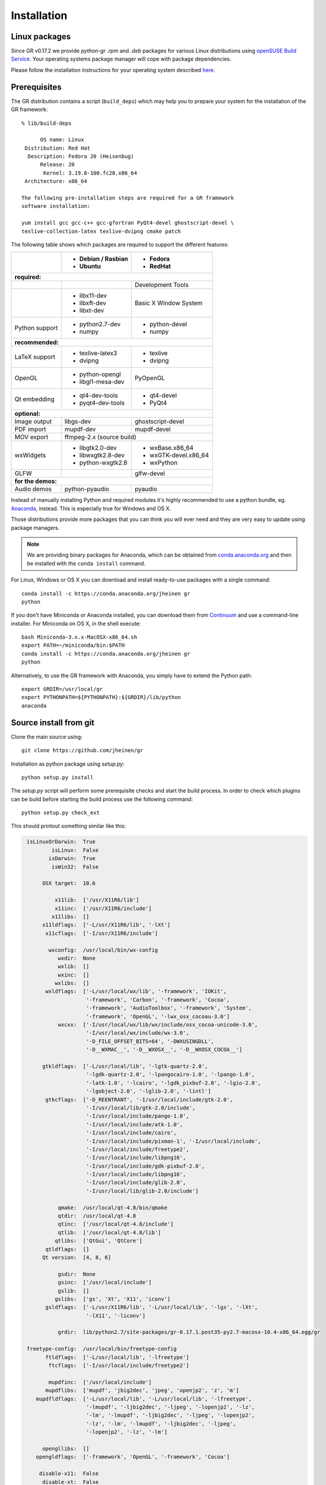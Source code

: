 Installation
------------

Linux packages
^^^^^^^^^^^^^^

Since GR v0.17.2 we provide `python-gr` `.rpm` and `.deb` packages for various
Linux distributions using
`openSUSE Build Service <http://build.opensuse.org>`_. Your operating systems
package manager will cope with package dependencies.

Please follow the installation instructions for your operating system described
`here <http://software.opensuse.org/download.html?project=science:gr-framework&package=python-gr>`_.


Prerequisites
^^^^^^^^^^^^^

The GR distribution contains a script (``build_deps``) which may help
you to prepare your system for the installation of the GR framework::

    % lib/build-deps

          OS name: Linux
     Distribution: Red Hat
      Description: Fedora 20 (Heisenbug)
          Release: 20
           Kernel: 3.19.8-100.fc20.x86_64
     Architecture: x86_64

    The following pre-installation steps are required for a GR framework
    software installation:

    yum install gcc gcc-c++ gcc-gfortran PyQt4-devel ghostscript-devel \
    texlive-collection-latex texlive-dvipng cmake patch


The following table shows which packages are required to support the different
features:

+---------------+----------------------+----------------------+
|               |- Debian / Rasbian    |- Fedora              |
|               |- Ubuntu              |- RedHat              |
+===============+======================+======================+
|**required:**                                                |
+---------------+----------------------+----------------------+
|               |                      |Development Tools     |
+---------------+----------------------+----------------------+
|               |- libx11-dev          |Basic X Window System |
|               |- libxft-dev          |                      |
|               |- libxt-dev           |                      |
+---------------+----------------------+----------------------+
|Python support |- python2.7-dev       |- python-devel        |
|               |- numpy               |- numpy               |
+---------------+----------------------+----------------------+
|**recommended:**                                             |
+---------------+----------------------+----------------------+
|LaTeX support  |- texlive-latex3      |- texlive             |
|               |- dvipng              |- dvipng              |
+---------------+----------------------+----------------------+
|OpenGL         |- python-opengl       |PyOpenGL              |
|               |- libgl1-mesa-dev     |                      |
+---------------+----------------------+----------------------+
|Qt embedding   |- qt4-dev-tools       |- qt4-devel           |
|               |- pyqt4-dev-tools     |- PyQt4               |
+---------------+----------------------+----------------------+
|**optional:**                                                |
+---------------+----------------------+----------------------+
|Image output   |libgs-dev             |ghostscript-devel     |
+---------------+----------------------+----------------------+
|PDF import     |mupdf-dev             |mupdf-devel           |
+---------------+----------------------+----------------------+
|MOV export     |        ffmpeg-2.x (source build)            |
+---------------+----------------------+----------------------+
|wxWidgets      |- libgtk2.0-dev       |- wxBase.x86_64       |
|               |- libwxgtk2.8-dev     |- wxGTK-devel.x86_64  |
|               |- python-wxgtk2.8     |- wxPython            |
+---------------+----------------------+----------------------+
|GLFW           |                      |glfw-devel            |
+---------------+----------------------+----------------------+
|**for the demos:**                                           |
+---------------+----------------------+----------------------+
|Audio demos    |python-pyaudio        |pyaudio               |
+---------------+----------------------+----------------------+

Instead of manually installing Python and required modules it's highly
recommended to use a python bundle, eg.
`Anaconda <http://continuum.io/downloads>`_, instead. This is
especially true for Windows and OS X.

Those distributions provide more packages that you can think you will ever
need and they are very easy to update using package managers.

.. note::
    We are providing binary packages for Anaconda, which can be
    obtained from `conda.anaconda.org <http://conda.anaconda.org>`_ and
    then be installed with the ``conda install`` command.

For Linux, Windows or OS X you can download and install ready-to-use
packages with a single command::

    conda install -c https://conda.anaconda.org/jheinen gr
    python

If you don't have Miniconda or Anaconda installed, you can download
them from `Continuum <http://continuum.io/downloads>`_ and use a
command-line installer. For Miniconda on OS X, in the shell execute::

    bash Miniconda-3.x.x-MacOSX-x86_64.sh
    export PATH=~/miniconda/bin:$PATH
    conda install -c https://conda.anaconda.org/jheinen gr
    python

Alternatively, to use the GR framework with Anaconda, you simply have
to extend the Python path::

    export GRDIR=/usr/local/gr
    export PYTHONPATH=${PYTHONPATH}:${GRDIR}/lib/python
    anaconda


Source install from git
^^^^^^^^^^^^^^^^^^^^^^^

Clone the main source using::

    git clone https://github.com/jheinen/gr

Installation as python package using `setup.py`::

    python setup.py install

The `setup.py` script will perform some prerequisite checks and start the
build process. In order to check which plugins can be build before starting
the build process use the following command::

    python setup.py check_ext

This should printout something similar like this:

.. code-block:: python

    isLinuxOrDarwin:  True
            isLinux:  False
           isDarwin:  True
            isWin32:  False

         OSX target:  10.6

             x11lib:  ['/usr/X11R6/lib']
             x11inc:  ['/usr/X11R6/include']
            x11libs:  []
         x11ldflags:  ['-L/usr/X11R6/lib', '-lXt']
          x11cflags:  ['-I/usr/X11R6/include']

           wxconfig:  /usr/local/bin/wx-config
              wxdir:  None
              wxlib:  []
              wxinc:  []
             wxlibs:  []
          wxldflags:  ['-L/usr/local/wx/lib', '-framework', 'IOKit',
                       '-framework', 'Carbon', '-framework', 'Cocoa',
                       '-framework', 'AudioToolbox', '-framework', 'System',
                       '-framework', 'OpenGL', '-lwx_osx_cocoau-3.0']
              wxcxx:  ['-I/usr/local/wx/lib/wx/include/osx_cocoa-unicode-3.0',
                       '-I/usr/local/wx/include/wx-3.0',
                       '-D_FILE_OFFSET_BITS=64', '-DWXUSINGDLL',
                       '-D__WXMAC__', '-D__WXOSX__', '-D__WXOSX_COCOA__']

         gtkldflags:  ['-L/usr/local/lib', '-lgtk-quartz-2.0',
                       '-lgdk-quartz-2.0', '-lpangocairo-1.0', '-lpango-1.0',
                       '-latk-1.0', '-lcairo', '-lgdk_pixbuf-2.0', '-lgio-2.0',
                       '-lgobject-2.0', '-lglib-2.0', '-lintl']
          gtkcflags:  ['-D_REENTRANT', '-I/usr/local/include/gtk-2.0',
                       '-I/usr/local/lib/gtk-2.0/include',
                       '-I/usr/local/include/pango-1.0',
                       '-I/usr/local/include/atk-1.0',
                       '-I/usr/local/include/cairo',
                       '-I/usr/local/include/pixman-1', '-I/usr/local/include',
                       '-I/usr/local/include/freetype2',
                       '-I/usr/local/include/libpng16',
                       '-I/usr/local/include/gdk-pixbuf-2.0',
                       '-I/usr/local/include/libpng16',
                       '-I/usr/local/include/glib-2.0',
                       '-I/usr/local/lib/glib-2.0/include']

              qmake:  /usr/local/qt-4.8/bin/qmake
              qtdir:  /usr/local/qt-4.8
              qtinc:  ['/usr/local/qt-4.8/include']
              qtlib:  ['/usr/local/qt-4.8/lib']
             qtlibs:  ['QtGui', 'QtCore']
          qtldflags:  []
         Qt version:  [4, 8, 6]

              gsdir:  None
              gsinc:  ['/usr/local/include']
              gslib:  []
             gslibs:  ['gs', 'Xt', 'X11', 'iconv']
          gsldflags:  ['-L/usr/X11R6/lib', '-L/usr/local/lib', '-lgs', '-lXt',
                       '-lX11', '-liconv']

              grdir:  lib/python2.7/site-packages/gr-0.17.1.post35-py2.7-macosx-10.4-x86_64.egg/gr

    freetype-config:  /usr/local/bin/freetype-config
          ftldflags:  ['-L/usr/local/lib', '-lfreetype']
           ftcflags:  ['-I/usr/local/include/freetype2']

           mupdfinc:  ['/usr/local/include']
          mupdflibs:  ['mupdf', 'jbig2dec', 'jpeg', 'openjp2', 'z', 'm']
       mupdfldflags:  ['-L/usr/local/lib', '-L/usr/local/lib', '-lfreetype',
                       '-lmupdf', '-ljbig2dec', '-ljpeg', '-lopenjp2', '-lz',
                       '-lm', '-lmupdf', '-ljbig2dec', '-ljpeg', '-lopenjp2',
                       '-lz', '-lm', '-lmupdf', '-ljbig2dec', '-ljpeg',
                       '-lopenjp2', '-lz', '-lm']

         opengllibs:  []
       opengldflags:  ['-framework', 'OpenGL', '-framework', 'Cocoa']

        disable-x11:  False
         disable-xt:  False
        disable-xft:  False
         disable-wx:  False
         disable-qt:  False
        disable-gtk:  False
         disable-gs:  False
        disable-fig:  False
        disable-svg:  False
       disable-html:  False
        disable-pgf:  False
        disable-wmf:  False
        disable-mov:  False
     disable-opengl:  False
     disable-quartz:  False
   disable-freetype:  False
      disable-mupdf:  False

In order to build and install a self-contained gr package you can use the
following command::

    python setup.py build_ext --static-extras install

Installation into single directory using `Makefile`::

    cd gr
    make
    make install
    make clean
    export PYTHONPATH=${PYTHONPATH}:/usr/local/gr/lib/python

This will install the GR framework into the directory ``/usr/local/gr``. You can
choose any other destination by specifying the ``GRDIR`` variable, e.g.::

    make GRDIR=/opt/gr

To create a self-contained GR distribution you can use the ``self`` target::

    make self

On slow systems, you can have a coffee now, as the system will download
and build several static libraries.


Install from PyPi
^^^^^^^^^^^^^^^^^

::

    pip install gr

Once you have installed the GR framework you should try whether you can import
the gr module::

    > python
    Python 2.7.8 (default, Jul  3 2014, 21:06:26)
    [GCC 4.2.1 (Based on Apple Inc. build 5658) (LLVM build 2336.1.00)] on darwin
    Type "help", "copyright", "credits" or "license" for more information.
    >>> import gr

